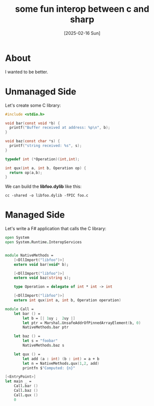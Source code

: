 #+title: some fun interop between c and sharp
#+categories: programming
#+date: [2025-02-16 Sun]

* About

I wanted to be better.

* Unmanaged Side

Let's create some C library:

#+begin_src c
#include <stdio.h>

void bar(const void *b) {
  printf("Buffer received at address: %p\n", b);
}

void baz(const char *s) {
  printf("string received: %s", s);
}

typedef int (*Operation)(int,int);

int qux(int a, int b, Operation op) {
  return op(a,b);
}
#+end_src

We can build the *libfoo.dylib* like this:

#+begin_src shell
  cc -shared -o libfoo.dylib -fPIC foo.c
#+end_src

* Managed Side

Let's write a F# application that calls the C library:

#+begin_src fsharp
open System
open System.Runtime.InteropServices


module NativeMethods =
    [<DllImport("libfoo")>]
    extern void bar(void* b);

    [<DllImport("libfoo")>]
    extern void baz(string s);

    type Operation = delegate of int * int -> int

    [<DllImport("libfoo")>]
    extern int qux(int a, int b, Operation operation)

module Call =
    let bar () =
        let b = [| 1uy ;  2uy |]
        let ptr = Marshal.UnsafeAddrOfPinnedArrayElement(b, 0)
        NativeMethods.bar ptr

    let baz () =
        let s = "foobar"
        NativeMethods.baz s

    let qux () =
        let add (a : int) (b : int) = a + b
        let n = NativeMethods.qux(1,2, add)
        printfn $"Computed: {n}"

[<EntryPoint>]
let main _ =
    Call.bar ()
    Call.baz ()
    Call.qux ()
    0
#+end_src
